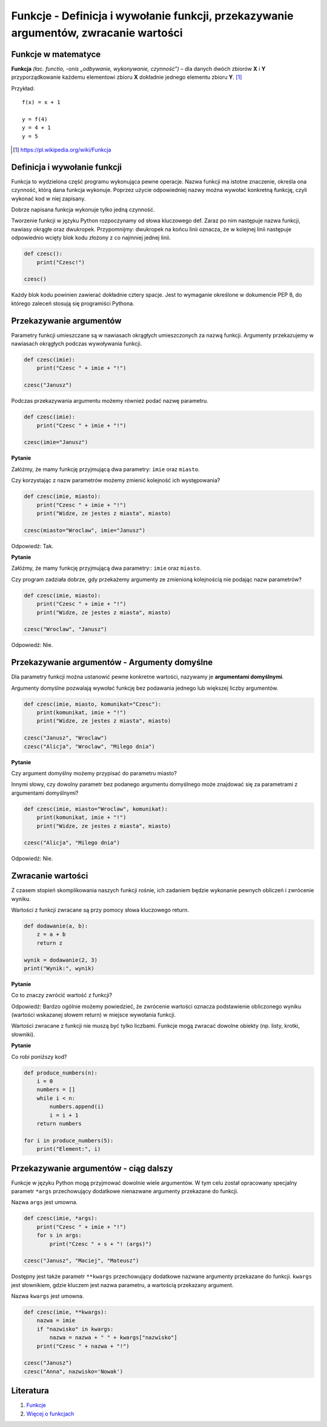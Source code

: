Funkcje - Definicja i wywołanie funkcji, przekazywanie argumentów, zwracanie wartości
=====================================================================================

.. pdfobject:: /_static/files/artykuly/python/python-tutorial/Funkcje-Definicja-i-wywolanie-funkcji-przekazywanie-argumentow-zwracanie-wartosci.pdf


Funkcje w matematyce
--------------------

**Funkcja** *(łac. functio, -onis „odbywanie, wykonywanie, czynność”)* – dla danych dwóch zbiorów **X** i **Y**  przyporządkowanie każdemu elementowi zbioru **X** dokładnie jednego elementu zbioru **Y**. [#funkcja_wikipedia]_

Przykład::

  f(x) = x + 1

  y = f(4)
  y = 4 + 1
  y = 5


.. [#funkcja_wikipedia] https://pl.wikipedia.org/wiki/Funkcja


Definicja i wywołanie funkcji
-----------------------------

Funkcja to wydzielona część programu wykonująca pewne operacje. Nazwa funkcji ma istotne znaczenie, określa ona czynność, którą dana funkcja wykonuje. Poprzez użycie odpowiedniej nazwy można wywołać konkretną funkcję, czyli wykonać kod w niej zapisany.

Dobrze napisana funkcja wykonuje tylko jedną czynność. 

Tworzenie funkcji w języku Python rozpoczynamy od słowa kluczowego def. Zaraz po nim następuje nazwa funkcji, nawiasy okrągłe oraz dwukropek.
Przypomnijmy: dwukropek na końcu linii oznacza, że w kolejnej linii następuje odpowiednio wcięty blok kodu złożony z co najmniej jednej linii.

.. code-block:: python

    def czesc():
        print("Czesc!")

    czesc()

Każdy blok kodu powinien zawierać dokładnie cztery spacje. Jest to wymaganie określone w dokumencie PEP 8, do którego zaleceń stosują się programiści Pythona.


Przekazywanie argumentów
------------------------

Parametry funkcji umieszczane są w nawiasach okrągłych umieszczonych za nazwą funkcji. Argumenty przekazujemy w nawiasach okrągłych podczas wywoływania funkcji.


.. code-block:: python

    def czesc(imie):
        print("Czesc " + imie + "!")

    czesc("Janusz")

Podczas przekazywania argumentu możemy również podać nazwę parametru.

.. code-block:: python

    def czesc(imie):
        print("Czesc " + imie + "!")

    czesc(imie="Janusz")


**Pytanie**

Załóżmy, że mamy funkcję przyjmującą dwa parametry: ``imie`` oraz ``miasto``.

Czy korzystając z nazw parametrów możemy zmienić kolejność ich występowania?

.. code-block:: python

    def czesc(imie, miasto):
        print("Czesc " + imie + "!")
        print("Widze, ze jestes z miasta", miasto)

    czesc(miasto="Wroclaw", imie="Janusz")

Odpowiedź: Tak.


**Pytanie**

Załóżmy, że mamy funkcję przyjmującą dwa parametry:: ``imie`` oraz ``miasto``.

Czy program zadziała dobrze, gdy przekażemy argumenty ze zmienioną kolejnością nie podając nazw parametrów?

.. code-block:: python

    def czesc(imie, miasto):
        print("Czesc " + imie + "!")
        print("Widze, ze jestes z miasta", miasto)

    czesc("Wroclaw", "Janusz")

Odpowiedź: Nie.


Przekazywanie argumentów - Argumenty domyślne
---------------------------------------------

Dla parametry funkcji można ustanowić pewne konkretne wartości, nazywamy je **argumentami domyślnymi**.

Argumenty domyślne pozwalają wywołać funkcję bez podawania jednego lub większej liczby argumentów.

.. code-block:: python

    def czesc(imie, miasto, komunikat="Czesc"):
        print(komunikat, imie + "!")
        print("Widze, ze jestes z miasta", miasto)

    czesc("Janusz", "Wroclaw")
    czesc("Alicja", "Wroclaw", "Milego dnia")


**Pytanie**

Czy argument domyślny możemy przypisać do parametru miasto?

Innymi słowy, czy dowolny parametr bez podanego argumentu domyślnego może znajdować się za parametrami z argumentami domyślnymi?

.. code-block:: python

    def czesc(imie, miasto="Wroclaw", komunikat):
        print(komunikat, imie + "!")
        print("Widze, ze jestes z miasta", miasto)

    czesc("Alicja", "Milego dnia")

Odpowiedź: Nie.


Zwracanie wartości
------------------

Z czasem stopień skomplikowania naszych funkcji rośnie, ich zadaniem będzie wykonanie pewnych obliczeń i zwrócenie wyniku.

Wartości z funkcji zwracane są przy pomocy słowa kluczowego return.

.. code-block:: python 

    def dodawanie(a, b):
        z = a + b
        return z

    wynik = dodawanie(2, 3)
    print("Wynik:", wynik)


**Pytanie**

Co to znaczy zwrócić wartość z funkcji?

Odpowiedź: Bardzo ogólnie możemy powiedzieć, że zwrócenie wartości oznacza podstawienie obliczonego wyniku (wartości wskazanej słowem return) w miejsce wywołania funkcji.


Wartości zwracane z funkcji nie muszą być tylko liczbami. Funkcje mogą zwracać dowolne obiekty (np. listy, krotki, słowniki).

**Pytanie**

Co robi poniższy kod?

.. code-block:: python

    def produce_numbers(n):
        i = 0
        numbers = []
        while i < n:
            numbers.append(i)
            i = i + 1
        return numbers

    for i in produce_numbers(5):
        print("Element:", i)


Przekazywanie argumentów - ciąg dalszy
--------------------------------------

Funkcje w języku Python mogą przyjmować dowolnie wiele argumentów. W tym celu został opracowany specjalny parametr ``*args`` przechowujący dodatkowe nienazwane argumenty przekazane do funkcji.

Nazwa  ``args`` jest umowna.

.. code-block:: python

    def czesc(imie, *args):
        print("Czesc " + imie + "!")
        for s in args:
            print("Czesc " + s + "! (args)")

    czesc("Janusz", "Maciej", "Mateusz")


Dostępny jest także parametr ``**kwargs`` przechowujący dodatkowe nazwane argumenty przekazane do funkcji.  ``kwargs`` jest słownikiem, gdzie kluczem jest nazwa parametru, a wartością przekazany argument.

Nazwa ``kwargs`` jest umowna.

.. code-block:: python

    def czesc(imie, **kwargs):
        nazwa = imie
        if "nazwisko" in kwargs:
            nazwa = nazwa + " " + kwargs["nazwisko"]
        print("Czesc " + nazwa + "!")

    czesc("Janusz")
    czesc("Anna", nazwisko='Nowak')


Literatura
----------

1. `Funkcje <https://docs.python.org/3/tutorial/controlflow.html#defining-functions>`__
2. `Więcej o funkcjach <https://docs.python.org/3/tutorial/controlflow.html#more-on-defining-functions>`__

